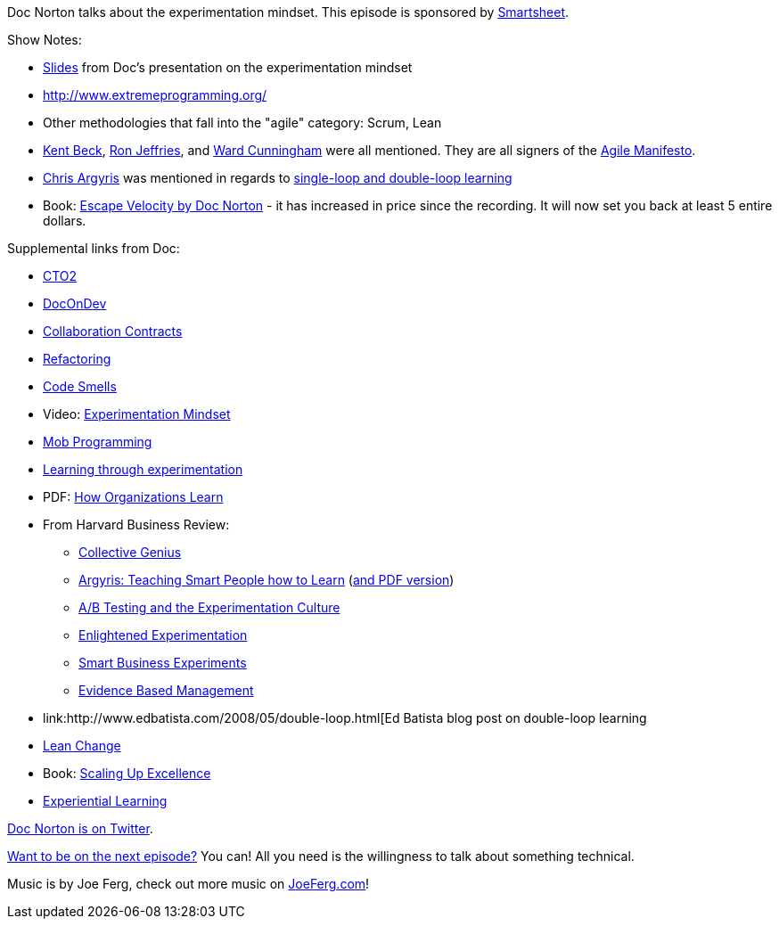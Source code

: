 :imagesdir: images
:meta-description: Doc Norton talks about the experimentation mindset.
:title: Podcast 082 - Doc Norton on Experimentation
:slug: Podcast-082-Doc-Norton-Experimentation
:tags: podcast, business, experimentation, agile, xp, scrum
:heroimage: https://crosscuttingconcerns.blob.core.windows.net:443/podcasts/082DocNortonExperimentation.jpg
:podcastpath: https://crosscuttingconcerns.blob.core.windows.net:443/podcasts/082DocNortonExperimentation.mp3
:podcastsize: 17406129
:podcastlength: 15:30

Doc Norton talks about the experimentation mindset. This episode is sponsored by link:https://smartsheet.com/crosscuttingconcerns[Smartsheet].

Show Notes:

* link:https://speakerdeck.com/docondev/experimentation-mindset[Slides] from Doc's presentation on the experimentation mindset
* link:http://www.extremeprogramming.org/[XP = eXtreme Programming]
* Other methodologies that fall into the "agile" category: Scrum, Lean
* link:https://en.wikipedia.org/wiki/Kent_Beck[Kent Beck], link:https://en.wikipedia.org/wiki/Ron_Jeffries[Ron Jeffries], and link:https://en.wikipedia.org/wiki/Ward_Cunningham[Ward Cunningham] were all mentioned. They are all signers of the link:http://agilemanifesto.org/[Agile Manifesto].
* link:https://www.amazon.com/Chris-Argyris/e/B000APA4DI/[Chris Argyris] was mentioned in regards to link:https://hbr.org/1977/09/double-loop-learning-in-organizations[single-loop and double-loop learning]
* Book: link:https://leanpub.com/escapevelocity[Escape Velocity by Doc Norton] - it has increased in price since the recording. It will now set you back at least 5 entire dollars.

Supplemental links from Doc:

* link:http://www.wearecto2.com/[CTO2]
* link:http://www.docondev.com/[DocOnDev]
* link:http://www.collaborationcontracts.com/[Collaboration Contracts]
* link:https://refactoring.com/[Refactoring]
* link:http://wiki.c2.com/?CodeSmell[Code Smells]
* Video: link:https://www.youtube.com/watch?v=9Khvf1oExds[Experimentation Mindset]
* link:https://en.wikipedia.org/wiki/Mob_programming[Mob Programming]
* link:http://lifehacker.com/5985565/how-and-why-to-intentionally-set-yourself-up-for-failure[Learning through experimentation]
* PDF: link:http://www.areteadventures.com/articles/the_challenge_of_entering_the_green_room.pdf[How Organizations Learn]
* From Harvard Business Review:
** link:http://hbr.org/2014/06/collective-genius/ar/1[Collective Genius]
** link:http://hbr.org/1991/05/teaching-smart-people-how-to-learn/ar/1[Argyris: Teaching Smart People how to Learn] (link:http://pds8.egloos.com/pds/200805/20/87/chris_argyris_learning.pdf[and PDF version])
** link:https://hbr.org/2014/02/ab-testing-and-the-benefits-of-an-experimentation-culture/[A/B Testing and the Experimentation Culture]
** link:https://hbr.org/2001/02/enlightened-experimentation-the-new-imperative-for-innovation/ar/4[Enlightened Experimentation]
** link:https://hbr.org/2011/03/a-step-by-step-guide-to-smart-business-experiments/ar/1[Smart Business Experiments]
** link:https://hbr.org/2006/01/evidence-based-management/ar/5[Evidence Based Management]
* link:http://www.edbatista.com/2008/05/double-loop.html[Ed Batista blog post on double-loop learning
* link:http://www.lean.org/LeanPost/Posting.cfm?LeanPostId=225[Lean Change]
* Book: link:http://www.amazon.com/Scaling-up-Excellence-Hayagreeva-Rao-ebook/dp/B00EGMQIDG[Scaling Up Excellence]
* link:https://en.wikipedia.org/wiki/Experiential_learning[Experiential Learning]

link:https://twitter.com/DocOnDev[Doc Norton is on Twitter].

link:http://crosscuttingconcerns.com/Want-to-be-on-a-podcast[Want to be on the next episode?] You can! All you need is the willingness to talk about something technical.

Music is by Joe Ferg, check out more music on link:http://joeferg.com[JoeFerg.com]!